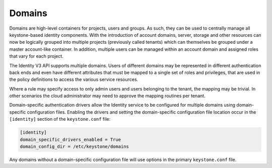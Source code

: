 =======
Domains
=======

Domains are high-level containers for projects, users and groups. As
such, they can be used to centrally manage all keystone-based identity
components. With the introduction of account domains, server, storage
and other resources can now be logically grouped into multiple projects
(previously called tenants) which can themselves be grouped under a
master account-like container. In addition, multiple users can be
managed within an account domain and assigned roles that vary for each
project.

The Identity V3 API supports multiple domains. Users of different
domains may be represented in different authentication back ends and
even have different attributes that must be mapped to a single set of
roles and privileges, that are used in the policy definitions to access
the various service resources.

Where a rule may specify access to only admin users and users belonging
to the tenant, the mapping may be trivial. In other scenarios the cloud
administrator may need to approve the mapping routines per tenant.

Domain-specific authentication drivers allow the Identity service
to be configured for multiple domains using domain-specific configuration
files. Enabling the drivers and setting the domain-specific configuration file
location occur in the ``[identity]`` section of the ``keystone.conf`` file:

.. code:: ini

   [identity]
   domain_specific_drivers_enabled = True
   domain_config_dir = /etc/keystone/domains

Any domains without a domain-specific configuration file
will use options in the primary ``keystone.conf`` file.
